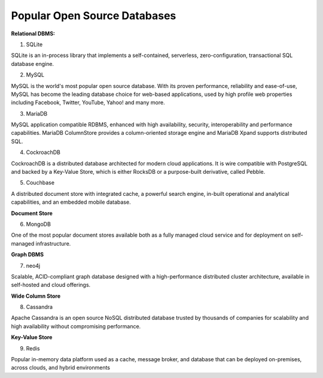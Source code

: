 Popular Open Source Databases
===================================


**Relational DBMS:**

1. SQLite

SQLite is an in-process library that implements a self-contained, serverless, zero-configuration, transactional SQL database engine.

2. MySQL

MySQL is the world's most popular open source database. With its proven performance, reliability and ease-of-use, MySQL has become the leading database choice for web-based applications, used by high profile web properties including Facebook, Twitter, YouTube, Yahoo! and many more.

3. MariaDB

MySQL application compatible RDBMS, enhanced with high availability, security, interoperability and performance capabilities. MariaDB ColumnStore provides a column-oriented storage engine and MariaDB Xpand supports distributed SQL.

4. CockroachDB

CockroachDB is a distributed database architected for modern cloud applications. It is wire compatible with PostgreSQL and backed by a Key-Value Store, which is either RocksDB or a purpose-built derivative, called Pebble.

5. Couchbase

A distributed document store with integrated cache, a powerful search engine, in-built operational and analytical capabilities, and an embedded mobile database.

**Document Store**

6. MongoDB

One of the most popular document stores available both as a fully managed cloud service and for deployment on self-managed infrastructure.

**Graph DBMS**

7. neo4j

Scalable, ACID-compliant graph database designed with a high-performance distributed cluster architecture, available in self-hosted and cloud offerings.

**Wide Column Store**

8. Cassandra

Apache Cassandra is an open source NoSQL distributed database trusted by thousands of companies for scalability and high availability without compromising performance.

**Key-Value Store**

9. Redis

Popular in-memory data platform used as a cache, message broker, and database that can be deployed on-premises, across clouds, and hybrid environments
